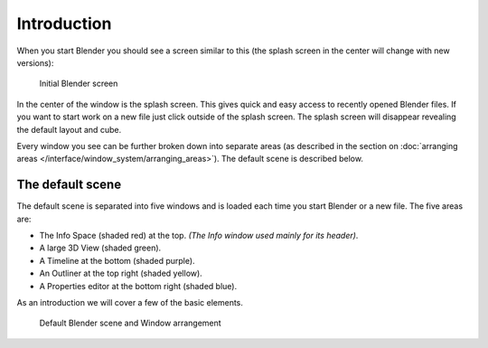 ..    TODO/Review: {{review}}.

************
Introduction
************

When you start Blender you should see a screen similar to this
(the splash screen in the center will change with new versions):


.. figure:: /images/blender_default_startup.png
   :width: 640px

   Initial Blender screen


In the center of the window is the splash screen.
This gives quick and easy access to recently opened Blender files.
If you want to start work on a new file just click outside of the splash screen.
The splash screen will disappear revealing the default layout and cube.

Every window you see can be further broken down into separate areas
(as described in the section on
:doc:`arranging areas </interface/window_system/arranging_areas>`).
The default scene is described below.


The default scene
=================

The default scene is separated into five windows and is loaded each time you start Blender or a new file.
The five areas are:

- The Info Space (shaded red) at the top.
  *(The Info window used mainly for its header)*.
- A large 3D View (shaded green).
- A Timeline at the bottom (shaded purple).
- An Outliner at the top right (shaded yellow).
- A Properties editor at the bottom right (shaded blue).

As an introduction we will cover a few of the basic elements.


.. figure:: /images/interface_window-system-default_scene.jpg
   :width: 650px

   Default Blender scene and Window arrangement

